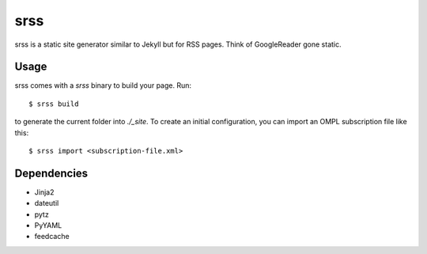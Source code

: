 srss
====

srss is a static site generator similar to Jekyll but for RSS pages. Think of
GoogleReader gone static.


Usage
-----

srss comes with a `srss` binary to build your page. Run::

    $ srss build

to generate the current folder into `./_site`. To create an initial
configuration, you can import an OMPL subscription file like this::

    $ srss import <subscription-file.xml>


Dependencies
------------

* Jinja2
* dateutil
* pytz
* PyYAML
* feedcache
